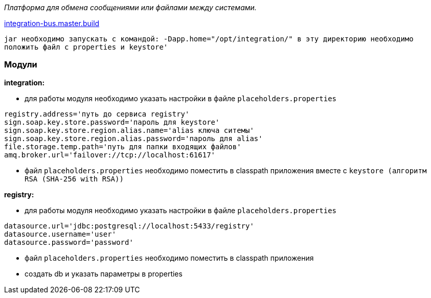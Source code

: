 _Платформа для обмена сообщениями или файлами между системами._

link:++https://ci.i-novus.ru/view/platform/job/integration-bus.master.build/++[integration-bus.master.build]

`+jar необходимо запускать с командой:
-Dapp.home="/opt/integration/"
в эту директорию необходимо положить файл с properties и keystore'+`

=== Модули
*integration:*

* для работы модуля необходимо указать настройки в файле `+placeholders.properties+`

[source,java]
----
registry.address='путь до сервиса registry'
sign.soap.key.store.password='пароль для keystore'
sign.soap.key.store.region.alias.name='alias ключа ситемы'
sign.soap.key.store.region.alias.password='пароль для alias'
file.storage.temp.path='путь для папки входящих файлов'
amq.broker.url='failover://tcp://localhost:61617'
----
* файл `+placeholders.properties+` необходимо поместить в
classpath приложения вместе с `+keystore (алгоритм RSA (SHA-256 with RSA))+`

*registry:*

* для работы модуля необходимо указать настройки в файле `+placeholders.properties+`

[source,java]
----
datasource.url='jdbc:postgresql://localhost:5433/registry'
datasource.username='user'
datasource.password='password'
----
* файл `+placeholders.properties+` необходимо поместить в
classpath приложения

* создать db и указать параметры в properties